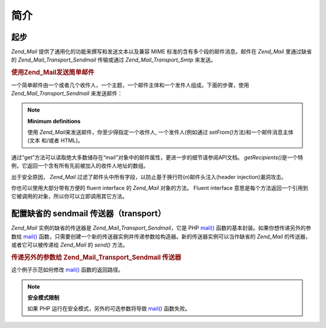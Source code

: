 .. _zend.mail.introduction:

简介
======

.. _zend.mail.introduction.getting-started:

起步
------

*Zend_Mail* 提供了通用化的功能来撰写和发送文本以及兼容 MIME
标准的含有多个段的邮件消息。邮件在 *Zend_Mail* 里通过缺省的 *Zend_Mail_Transport_Sendmail*
传输或通过 *Zend_Mail_Transport_Smtp* 来发送。

.. _zend.mail.introduction.example-1:

.. rubric:: 使用Zend_Mail发送简单邮件

一个简单邮件由一个或者几个收件人，一个主题，一个邮件主体和一个发件人组成。下面的步骤，使用
*Zend_Mail_Transport_Sendmail* 来发送邮件：

.. code-block::
   :linenos:
   <?php
   require_once 'Zend/Mail.php';
   $mail = new Zend_Mail();
   $mail->setBodyText('This is the text of the mail.');
   $mail->setFrom('somebody@example.com', 'Some Sender');
   $mail->addTo('somebody_else@example.com', 'Some Recipient');
   $mail->setSubject('TestSubject');
   $mail->send();

.. note::

   **Minimum definitions**

   使用 *Zend_Mail*\ 来发送邮件，你至少得指定一个收件人, 一个发件人(例如通过
   *setFrom()*\ 方法)和一个邮件消息主体(文本 和/或者 HTML)。

通过“get”方法可以读取绝大多数储存在“mail”对象中的邮件属性，更进一步的细节请参阅API文档。
*getRecipients()*\ 是一个特例，它返回一个含有所有先前被加入的收件人地址的数组。

出于安全原因， *Zend_Mail*
过滤了邮件头中所有字段，以防止基于换行符(*\n*)邮件头注入(header injection)漏洞攻击。

你也可以使用大部分带有方便的 fluent interface 的 *Zend_Mail* 对象的方法。 Fluent interface
意思是每个方法返回一个引用到它被调用的对象，所以你可以立即调用其它方法。

.. code-block::
   :linenos:
   <?php
   require_once 'Zend/Mail.php';
   $mail = new Zend_Mail();
   $mail->setBodyText('This is the text of the mail.')
       ->setFrom('somebody@example.com', 'Some Sender')
       ->addTo('somebody_else@example.com', 'Some Recipient')
       ->setSubject('TestSubject')
       ->send();

.. _zend.mail.introduction.sendmail:

配置缺省的 sendmail 传送器（transport）
-------------------------------------------------

*Zend_Mail* 实例的缺省的传送器是 *Zend_Mail_Transport_Sendmail*\ ，它是 PHP `mail()`_
函数的基本封装。如果你想传递另外的参数给 `mail()`_
函数，只需要创建一个新的传送器实例并传递参数给构造器。新的传送器实例可以当作缺省的
*Zend_Mail* 的传送器，或者它可以被传递给 *Zend_Mail* 的 *send()* 方法。

.. _zend.mail.introduction.sendmail.example-1:

.. rubric:: 传递另外的参数给 Zend_Mail_Transport_Sendmail 传送器

这个例子示范如何修改 `mail()`_ 函数的返回路径。

.. code-block::
   :linenos:
   <?php
   require_once 'Zend/Mail.php';
   require_once 'Zend/Mail/Transport/Sendmail.php';

   $tr = new Zend_Mail_Transport_Sendmail('-freturn_to_me@example.com');
   Zend_Mail::setDefaultTransport($tr);

   $mail = new Zend_Mail();
   $mail->setBodyText('This is the text of the mail.');
   $mail->setFrom('somebody@example.com', 'Some Sender');
   $mail->addTo('somebody_else@example.com', 'Some Recipient');
   $mail->setSubject('TestSubject');
   $mail->send();

.. note::

   **安全模式限制**

   如果 PHP 运行在安全模式，另外的可选参数将导致 `mail()`_ 函数失败。



.. _`mail()`: http://php.net/mail
